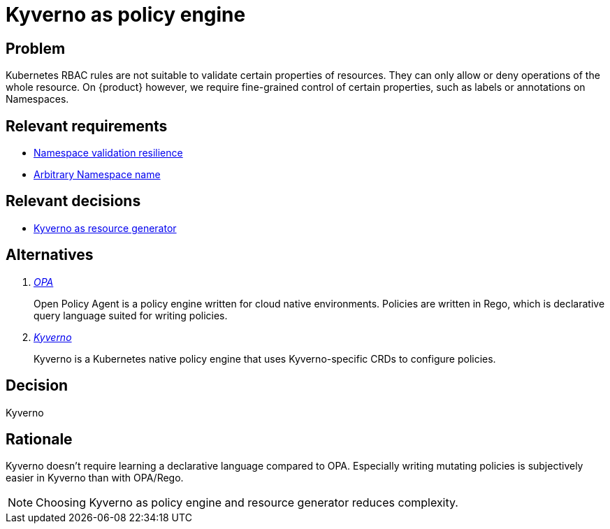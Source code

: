 = Kyverno as policy engine

== Problem

Kubernetes RBAC rules are not suitable to validate certain properties of resources.
They can only allow or deny operations of the whole resource.
On {product} however, we require fine-grained control of certain properties, such as labels or annotations on Namespaces.

== Relevant requirements

* xref:references/quality-requirements/reliability/ns-validation-resilience.adoc[Namespace validation resilience]
* xref:references/quality-requirements/usability/ns-arbitrary-name.adoc[Arbitrary Namespace name]

== Relevant decisions

* xref:explanation/decisions/kyverno-generator.adoc[Kyverno as resource generator]

== Alternatives

[qanda]
https://www.openpolicyagent.org/[OPA]::
Open Policy Agent is a policy engine written for cloud native environments.
Policies are written in Rego, which is declarative query language suited for writing policies.

https://kyverno.io/[Kyverno]::
Kyverno is a Kubernetes native policy engine that uses Kyverno-specific CRDs to configure policies.

== Decision

Kyverno

== Rationale

Kyverno doesn't require learning a declarative language compared to OPA.
Especially writing mutating policies is subjectively easier in Kyverno than with OPA/Rego.

NOTE: Choosing Kyverno as policy engine and resource generator reduces complexity.
